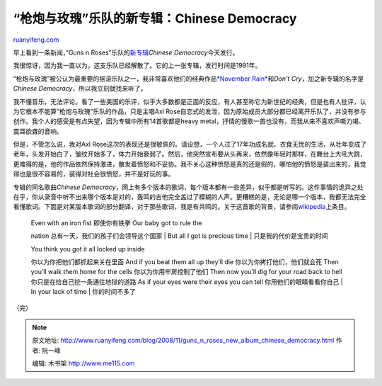 .. _200811_guns_n_roses_new_album_chinese_democracy:

“枪炮与玫瑰”乐队的新专辑：Chinese Democracy
==============================================================

`ruanyifeng.com <http://www.ruanyifeng.com/blog/2008/11/guns_n_roses_new_album_chinese_democracy.html>`__

早上看到一条新闻，”Guns n
Roses”乐队的\ `新专辑 <http://news.yahoo.com/s/ap/20081121/ap_en_ot/music_guns_n__roses_3>`__\ *Chinese
Democracy*\ 今天发行。

我很惊讶，因为我一直以为，这支乐队已经解散了。它的上一张专辑，发行时间是1991年。

|image0|

“枪炮与玫瑰”被公认为最重要的摇滚乐队之一，我非常喜欢他们的经典作品\ `*November
Rain* <http://www.ruanyifeng.com/blog/2005/12/nothing_lasts_forever_even_col.html>`__\ 和\ *Don’t
Cry*\ ，加之新专辑的名字是\ *Chinese
Democracy*\ ，所以我立刻就找来听了。

我不懂音乐，无法评论。看了一些美国的乐评，似乎大多数都是正面的反应，有人甚至称它为新世纪的经典，但是也有人批评，认为它根本不能算”枪炮与玫瑰”乐队的作品，只是主唱Axl
Rose自恋式的发泄，因为原始成员大部分都已经离开乐队了，并没有参与创作。我个人的感受是有点失望，因为专辑中所有14首歌都是heavy
metal，抒情的慢歌一首也没有，而我从来不喜欢声嘶力竭、震耳欲聋的音响。

|image1|

但是，不管怎么说，我对Axl
Rose这次的表现还是很敬佩的。请设想，一个人过了17年功成名就、衣食无忧的生活，从壮年变成了老年，头发开始白了，皱纹开始多了，体力开始衰弱了。然后，他突然宣布要从头再来，依然像年轻时那样，在舞台上大吼大跳，更难得的是，他的作品依然保持激进，散发着愤怒和不妥协。我不关心这种愤怒是真的还是假的，哪怕他的愤怒是装出来的，我觉得也是很不容易的，装得对社会很愤怒，并不是好玩的事。

|image2|

专辑的同名歌曲\ *Chinese
Democracy*\ ，网上有多个版本的歌词，每个版本都有一些差异，似乎都是听写的。这件事情的诡异之处在乎，你从录音中听不出来哪个版本是对的，轰鸣的吉他完全盖过了模糊的人声。更糟糕的是，无论是哪一个版本，我都无法完全看懂歌词。下面是对某版本歌词的部分翻译，对于那些歌词，我是有共鸣的。关于这首歌的背景，请参阅\ `wikipedia <http://en.wikipedia.org/wiki/Chinese_Democracy_(song)>`__\ 上条目。

    | Even with an iron fist 即使你有铁拳 Our baby got to rule the
    nation 总有一天，我们的孩子们会领导这个国家
    |  But all I got is precious time
    |  只是我的代价是宝贵的时间

    | You think you got it all locked up inside
    你以为你把他们都抓起来关在里面 And if you beat them all up they’ll
    die 你以为你拷打他们，他们就会死 Then you’ll walk them home for the
    cells 你以为你用牢房控制了他们 Then now you’ll dig for your road
    back to hell 你只是在给自己挖一条通往地狱的道路 As if your eyes were
    their eyes you can tell 你用他们的眼睛看看你自己
    |  In your lack of time
    |  你的时间不多了

（完）

.. |image0| image:: http://photo1.bababian.com/usr491085/upload13/20081124/s7_mnyscmbJ+s2j6rwmGyeD3nWbXucCa0BUNPO3zlpoFMGKr6hwfniw==.jpg
.. |image0| image:: http://photo1.bababian.com/usr491085/upload13/20081124/s7_mnyscmbJ+s2j6rwmGyeD3nWbXucCa0BUNPO3zlpoFMGKr6hwfniw==.jpg
.. |image1| image:: http://photo1.bababian.com/usr491085/upload13/20081124/swFmTi6vwZRlgnfxvgRZ4gpToU7TVpm2AJyeipU8Fe9dwuYpgl9_h9Q==.jpg
.. |image2| image:: http://d.yimg.com/us.yimg.com/p/ap/20081120/capt.47d0a1d1ac3b4510871410ae8e27948d.music_guns_n_roses_nyet710.jpg?x=213&y=333&xc=1&yc=1&wc=262&hc=409&q=100&sig=cOnGDkB5Y7RLjYJ09_H8Fg--

.. note::
    原文地址: http://www.ruanyifeng.com/blog/2008/11/guns_n_roses_new_album_chinese_democracy.html 
    作者: 阮一峰 

    编辑: 木书架 http://www.me115.com